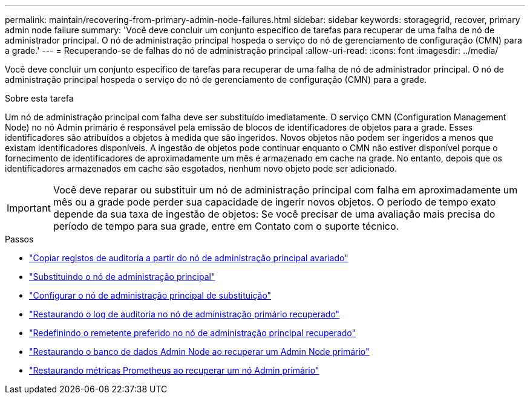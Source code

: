 ---
permalink: maintain/recovering-from-primary-admin-node-failures.html 
sidebar: sidebar 
keywords: storagegrid, recover, primary admin node failure 
summary: 'Você deve concluir um conjunto específico de tarefas para recuperar de uma falha de nó de administrador principal. O nó de administração principal hospeda o serviço do nó de gerenciamento de configuração (CMN) para a grade.' 
---
= Recuperando-se de falhas do nó de administração principal
:allow-uri-read: 
:icons: font
:imagesdir: ../media/


[role="lead"]
Você deve concluir um conjunto específico de tarefas para recuperar de uma falha de nó de administrador principal. O nó de administração principal hospeda o serviço do nó de gerenciamento de configuração (CMN) para a grade.

.Sobre esta tarefa
Um nó de administração principal com falha deve ser substituído imediatamente. O serviço CMN (Configuration Management Node) no nó Admin primário é responsável pela emissão de blocos de identificadores de objetos para a grade. Esses identificadores são atribuídos a objetos à medida que são ingeridos. Novos objetos não podem ser ingeridos a menos que existam identificadores disponíveis. A ingestão de objetos pode continuar enquanto o CMN não estiver disponível porque o fornecimento de identificadores de aproximadamente um mês é armazenado em cache na grade. No entanto, depois que os identificadores armazenados em cache são esgotados, nenhum novo objeto pode ser adicionado.


IMPORTANT: Você deve reparar ou substituir um nó de administração principal com falha em aproximadamente um mês ou a grade pode perder sua capacidade de ingerir novos objetos. O período de tempo exato depende da sua taxa de ingestão de objetos: Se você precisar de uma avaliação mais precisa do período de tempo para sua grade, entre em Contato com o suporte técnico.

.Passos
* link:copying-audit-logs-from-failed-primary-admin-node.html["Copiar registos de auditoria a partir do nó de administração principal avariado"]
* link:replacing-primary-admin-node.html["Substituindo o nó de administração principal"]
* link:configuring-replacement-primary-admin-node.html["Configurar o nó de administração principal de substituição"]
* link:restoring-audit-log-on-recovered-primary-admin-node.html["Restaurando o log de auditoria no nó de administração primário recuperado"]
* link:resetting-preferred-sender-on-recovered-primary-admin-node.html["Redefinindo o remetente preferido no nó de administração principal recuperado"]
* link:restoring-admin-node-database-primary-admin-node.html["Restaurando o banco de dados Admin Node ao recuperar um Admin Node primário"]
* link:restoring-prometheus-metrics-primary-admin-node.html["Restaurando métricas Prometheus ao recuperar um nó Admin primário"]

